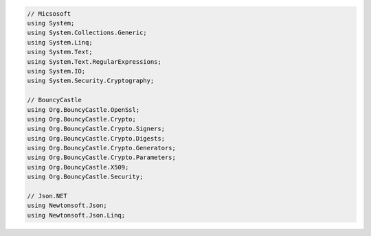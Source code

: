 .. code-block:: csharp

    // Micsosoft
    using System;
    using System.Collections.Generic;
    using System.Linq;
    using System.Text;
    using System.Text.RegularExpressions;
    using System.IO;
    using System.Security.Cryptography;
    
    // BouncyCastle
    using Org.BouncyCastle.OpenSsl;
    using Org.BouncyCastle.Crypto;
    using Org.BouncyCastle.Crypto.Signers;
    using Org.BouncyCastle.Crypto.Digests;
    using Org.BouncyCastle.Crypto.Generators;
    using Org.BouncyCastle.Crypto.Parameters;
    using Org.BouncyCastle.X509;
    using Org.BouncyCastle.Security;
    
    // Json.NET
    using Newtonsoft.Json;
    using Newtonsoft.Json.Linq;
